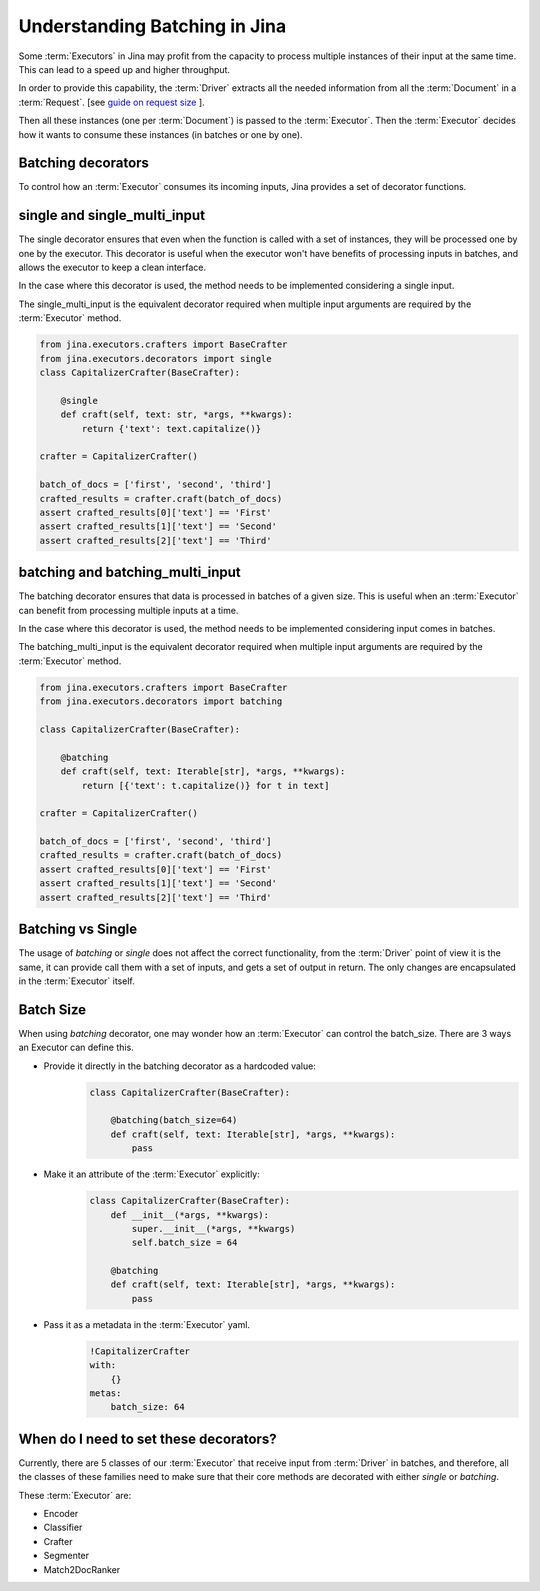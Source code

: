 =============================================
 Understanding Batching in Jina
=============================================

Some :term:`Executors` in Jina may profit from the capacity to process multiple instances of their input at the same time.
This can lead to a speed up and higher throughput.

In order to provide this capability, the :term:`Driver` extracts all the needed information from all the :term:`Document` in a :term:`Request`. [see `guide on request size <https://docs.jina.ai/chapters/request_size/>`_ ].

Then all these instances (one per :term:`Document`) is passed to the :term:`Executor`. Then the :term:`Executor` decides how it wants to
consume these instances (in batches or one by one).

Batching decorators
--------------------
To control how an :term:`Executor` consumes its incoming inputs, Jina provides a set of decorator functions.

single and single_multi_input
------------------------------
The single decorator ensures that even when the function is called with a set of instances, they will be processed one by one by the executor.
This decorator is useful when the executor won't have benefits of processing inputs in batches, and allows the executor to keep a clean interface.

In the case where this decorator is used, the method needs to be implemented considering a single input.

The single_multi_input is the equivalent decorator required when multiple input arguments are required by the :term:`Executor` method.

.. highlight:: python
.. code-block:: python

    from jina.executors.crafters import BaseCrafter
    from jina.executors.decorators import single
    class CapitalizerCrafter(BaseCrafter):

        @single
        def craft(self, text: str, *args, **kwargs):
            return {'text': text.capitalize()}

    crafter = CapitalizerCrafter()

    batch_of_docs = ['first', 'second', 'third']
    crafted_results = crafter.craft(batch_of_docs)
    assert crafted_results[0]['text'] == 'First'
    assert crafted_results[1]['text'] == 'Second'
    assert crafted_results[2]['text'] == 'Third'


batching and batching_multi_input
----------------------------------
The batching decorator ensures that data is processed in batches of a given size. This is useful when an :term:`Executor` can benefit
from processing multiple inputs at a time.

In the case where this decorator is used, the method needs to be implemented considering input comes in batches.

The batching_multi_input is the equivalent decorator required when multiple input arguments are required by the :term:`Executor` method.

.. highlight:: python
.. code-block:: python

    from jina.executors.crafters import BaseCrafter
    from jina.executors.decorators import batching

    class CapitalizerCrafter(BaseCrafter):

        @batching
        def craft(self, text: Iterable[str], *args, **kwargs):
            return [{'text': t.capitalize()} for t in text]

    crafter = CapitalizerCrafter()

    batch_of_docs = ['first', 'second', 'third']
    crafted_results = crafter.craft(batch_of_docs)
    assert crafted_results[0]['text'] == 'First'
    assert crafted_results[1]['text'] == 'Second'
    assert crafted_results[2]['text'] == 'Third'


Batching vs Single
------------------
The usage of `batching` or `single` does not affect the correct functionality, from the :term:`Driver` point of view it is the same, it can provide
call them with a set of inputs, and gets a set of output in return. The only changes are encapsulated in the :term:`Executor` itself.

Batch Size
------------
When using `batching` decorator, one may wonder how an :term:`Executor` can control the batch_size. There are 3 ways an Executor can define this.

- Provide it directly in the batching decorator as a hardcoded value:
    .. highlight:: python
    .. code-block:: python

        class CapitalizerCrafter(BaseCrafter):

            @batching(batch_size=64)
            def craft(self, text: Iterable[str], *args, **kwargs):
                pass

- Make it an attribute of the :term:`Executor` explicitly:
    .. highlight:: python
    .. code-block:: python

        class CapitalizerCrafter(BaseCrafter):
            def __init__(*args, **kwargs):
                super.__init__(*args, **kwargs)
                self.batch_size = 64

            @batching
            def craft(self, text: Iterable[str], *args, **kwargs):
                pass

- Pass it as a metadata in the :term:`Executor` yaml.
    .. highlight:: yaml
    .. code-block:: yaml

        !CapitalizerCrafter
        with:
            {}
        metas:
            batch_size: 64


When do I need to set these decorators?
----------------------------------------

Currently, there are 5 classes of our :term:`Executor` that receive input from :term:`Driver` in batches, and therefore, all the
classes of these families need to make sure that their core methods are decorated with either `single` or `batching`.

These :term:`Executor` are:

- Encoder
- Classifier
- Crafter
- Segmenter
- Match2DocRanker
